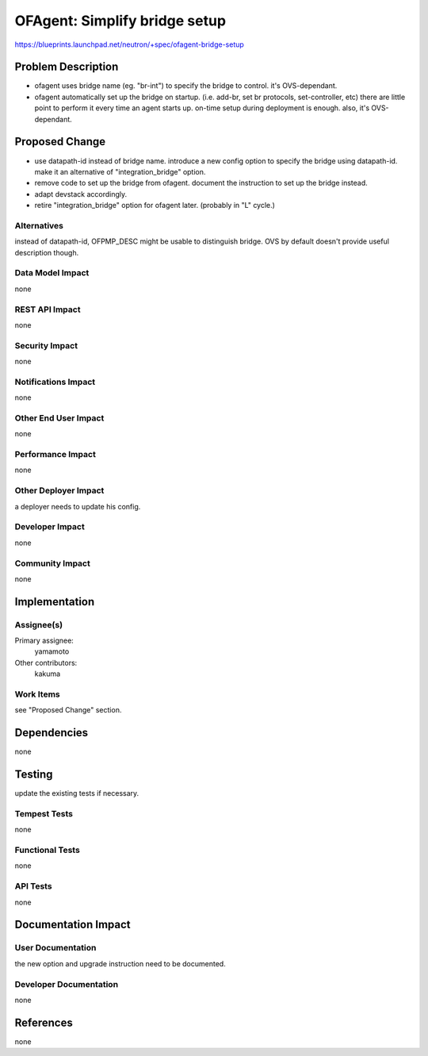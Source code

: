 ..
 This work is licensed under a Creative Commons Attribution 3.0 Unported
 License.

 http://creativecommons.org/licenses/by/3.0/legalcode

==============================
OFAgent: Simplify bridge setup
==============================

https://blueprints.launchpad.net/neutron/+spec/ofagent-bridge-setup


Problem Description
===================

- ofagent uses bridge name (eg. "br-int") to specify the bridge to control.
  it's OVS-dependant.

- ofagent automatically set up the bridge on startup.
  (i.e. add-br, set br protocols, set-controller, etc)
  there are little point to perform it every time an agent starts up.
  on-time setup during deployment is enough.  also, it's OVS-dependant.

Proposed Change
===============

- use datapath-id instead of bridge name.
  introduce a new config option to specify the bridge using datapath-id.
  make it an alternative of "integration_bridge" option.

- remove code to set up the bridge from ofagent.
  document the instruction to set up the bridge instead.

- adapt devstack accordingly.

- retire "integration_bridge" option for ofagent later.
  (probably in "L" cycle.)

Alternatives
------------

instead of datapath-id, OFPMP_DESC might be usable to distinguish bridge.
OVS by default doesn't provide useful description though.

Data Model Impact
-----------------

none

REST API Impact
---------------

none

Security Impact
---------------

none

Notifications Impact
--------------------

none

Other End User Impact
---------------------

none

Performance Impact
------------------

none

Other Deployer Impact
---------------------

a deployer needs to update his config.

Developer Impact
----------------

none

Community Impact
----------------

none

Implementation
==============

Assignee(s)
-----------

Primary assignee:
  yamamoto

Other contributors:
  kakuma

Work Items
----------

see "Proposed Change" section.

Dependencies
============

none

Testing
=======

update the existing tests if necessary.

Tempest Tests
-------------

none

Functional Tests
----------------

none

API Tests
---------

none

Documentation Impact
====================

User Documentation
------------------

the new option and upgrade instruction need to be documented.

Developer Documentation
-----------------------

none

References
==========

none
